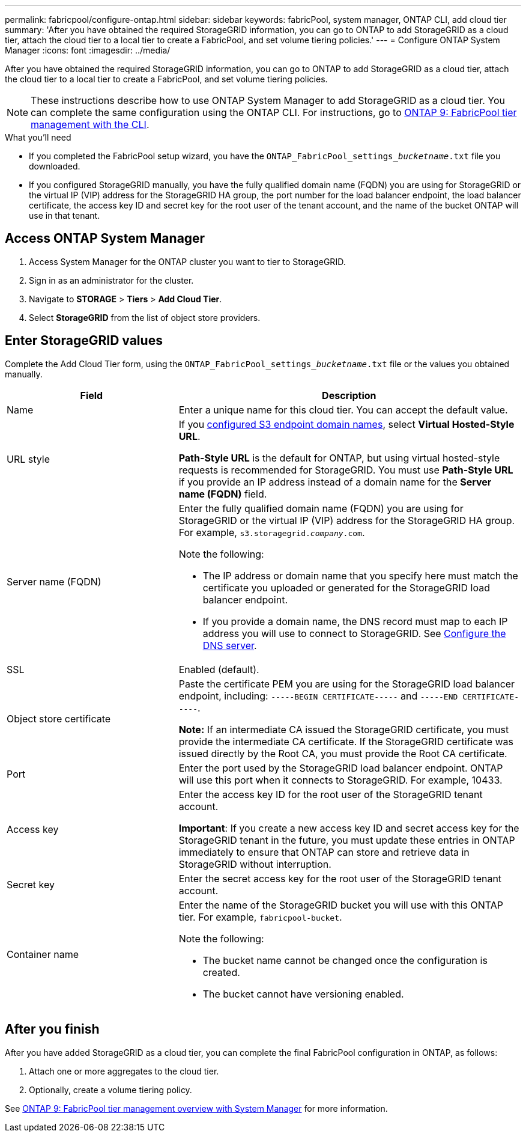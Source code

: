 ---
permalink: fabricpool/configure-ontap.html
sidebar: sidebar
keywords: fabricPool, system manager, ONTAP CLI, add cloud tier 
summary: 'After you have obtained the required StorageGRID information, you can go to ONTAP to add StorageGRID as a cloud tier, attach the cloud tier to a local tier to create a FabricPool, and set volume tiering policies.'
---
= Configure ONTAP System Manager
:icons: font
:imagesdir: ../media/

[.lead]
After you have obtained the required StorageGRID information, you can go to ONTAP to add StorageGRID as a cloud tier, attach the cloud tier to a local tier to create a FabricPool, and set volume tiering policies.

NOTE: These instructions describe how to use ONTAP System Manager to add StorageGRID as a cloud tier. You can complete the same configuration using the ONTAP CLI. For instructions, go to https://docs.netapp.com/us-en/ontap/fabricpool/index.html[ONTAP 9: FabricPool tier management with the CLI^].

.What you'll need
* If you completed the FabricPool setup wizard, you have the `ONTAP_FabricPool_settings___bucketname__.txt` file you downloaded.
* If you configured StorageGRID manually, you have the fully qualified domain name (FQDN) you are using for StorageGRID or the virtual IP (VIP) address for the StorageGRID HA group, the port number for the load balancer endpoint, the load balancer certificate, the access key ID and secret key for the root user of the tenant account, and the name of the bucket ONTAP will use in that tenant.

== Access ONTAP System Manager

. Access System Manager for the ONTAP cluster you want to tier to StorageGRID.
. Sign in as an administrator for the cluster.
. Navigate to *STORAGE* > *Tiers* > *Add Cloud Tier*.

. Select *StorageGRID* from the list of object store providers.

== Enter StorageGRID values

Complete the Add Cloud Tier form, using the `ONTAP_FabricPool_settings___bucketname__.txt` file or the values you obtained manually.

[cols="1a,2a" options="header"]
|===
| Field| Description

|Name
|Enter a unique name for this cloud tier. You can accept the default value.

|URL style
|If you  link:../admin/configuring-s3-api-endpoint-domain-names.html[configured S3 endpoint domain names], select *Virtual Hosted-Style URL*.
 
*Path-Style URL* is the default for ONTAP, but using virtual hosted-style requests is recommended for StorageGRID. You must use *Path-Style URL* if you provide an IP address instead of a domain name for the *Server name (FQDN)* field.

|Server name (FQDN)
|Enter the fully qualified domain name (FQDN) you are using for StorageGRID or the virtual IP (VIP) address for the StorageGRID HA group. For example, `s3.storagegrid.__company__.com`.

Note the following:

* The IP address or domain name that you specify here must match the certificate you uploaded or generated for the StorageGRID load balancer endpoint.
* If you provide a domain name, the DNS record must map to each IP address you will use to connect to StorageGRID. See link:configure-dns-server.html[Configure the DNS server].

|SSL
|Enabled (default).

|Object store certificate
|Paste the certificate PEM you are using for the StorageGRID load balancer endpoint, including:
`-----BEGIN CERTIFICATE-----` and `-----END CERTIFICATE-----`.


*Note:* If an intermediate CA issued the StorageGRID certificate, you must provide the intermediate CA certificate. If the StorageGRID certificate was issued directly by the Root CA, you must provide the Root CA certificate.

|Port
|Enter the port used by the StorageGRID load balancer endpoint. ONTAP will use this port when it connects to StorageGRID. For example, 10433.

|Access key 
|Enter the access key ID for the root user of the StorageGRID tenant account.

*Important*: If you create a new access key ID and secret access key for the StorageGRID tenant in the future, you must update these entries in ONTAP immediately to ensure that ONTAP can store and retrieve data in StorageGRID without interruption.

|Secret key
|Enter the secret access key for the  root user of the StorageGRID tenant account.

|Container name
|Enter the name of the StorageGRID bucket you will use with this ONTAP tier. For example, `fabricpool-bucket`. 

Note the following:

* The bucket name cannot be changed once the configuration is created.
* The bucket cannot have versioning enabled.

|===

== After you finish

After you have added StorageGRID as a cloud tier, you can complete the final FabricPool configuration in ONTAP, as follows:

. Attach one or more aggregates to the cloud tier.
. Optionally, create a volume tiering policy.

See https://docs.netapp.com/us-en/ontap/concept_cloud_overview.html[ONTAP 9: FabricPool tier management overview with System Manager^] for more information.
















